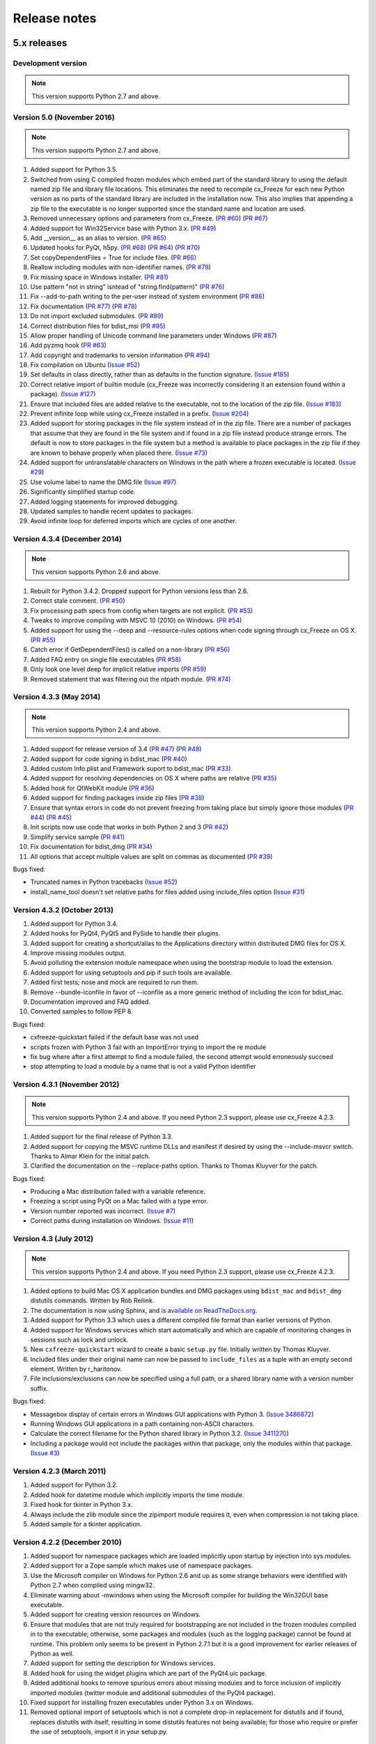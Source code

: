 
Release notes
=============

5.x releases
############

Development version
-------------------

.. note:: This version supports Python 2.7 and above.


Version 5.0 (November 2016)
---------------------------

.. note:: This version supports Python 2.7 and above.

1)  Added support for Python 3.5.

2)  Switched from using C compiled frozen modules which embed part of the
    standard library to using the default named zip file and library file
    locations. This eliminates the need to recompile cx_Freeze for each new
    Python version as no parts of the standard library are included in the
    installation now. This also implies that appending a zip file to the
    executable is no longer supported since the standard name and location are
    used.

3)  Removed unnecessary options and parameters from cx_Freeze.
    (`PR #60 <https://bitbucket.org/anthony_tuininga/cx_freeze/pull-request/60>`_)
    (`PR #67 <https://bitbucket.org/anthony_tuininga/cx_freeze/pull-request/67>`_)

4)  Added support for Win32Service base with Python 3.x.
    (`PR #49 <https://bitbucket.org/anthony_tuininga/cx_freeze/pull-request/49>`_)

5)  Add __version__ as an alias to version.
    (`PR #65 <https://bitbucket.org/anthony_tuininga/cx_freeze/pull-request/65>`_)

6)  Updated hooks for PyQt, h5py.
    (`PR #68 <https://bitbucket.org/anthony_tuininga/cx_freeze/pull-request/68>`_)
    (`PR #64 <https://bitbucket.org/anthony_tuininga/cx_freeze/pull-request/64>`_)
    (`PR #70 <https://bitbucket.org/anthony_tuininga/cx_freeze/pull-request/70>`_)

7)  Set copyDependentFiles = True for include files.
    (`PR #66 <https://bitbucket.org/anthony_tuininga/cx_freeze/pull-request/66>`_)

8)  Reallow including modules with non-identifier names.
    (`PR #79 <https://bitbucket.org/anthony_tuininga/cx_freeze/pull-request/79>`_)

9)  Fix missing space in Windows installer.
    (`PR #81 <https://bitbucket.org/anthony_tuininga/cx_freeze/pull-request/81>`_)

10) Use pattern "not in string" isntead of "string.find(pattern)"
    (`PR #76 <https://bitbucket.org/anthony_tuininga/cx_freeze/pull-request/76>`_)

11) Fix --add-to-path writing to the per-user instead of system environment
    (`PR #86 <https://bitbucket.org/anthony_tuininga/cx_freeze/pull-request/86>`_)

12) Fix documentation
    (`PR #77 <https://bitbucket.org/anthony_tuininga/cx_freeze/pull-request/77>`_)
    (`PR #78 <https://bitbucket.org/anthony_tuininga/cx_freeze/pull-request/78>`_)

13) Do not import excluded submodules.
    (`PR #89 <https://bitbucket.org/anthony_tuininga/cx_freeze/pull-request/89>`_)

14) Correct distribution files for bdist_msi
    (`PR #95 <https://bitbucket.org/anthony_tuininga/cx_freeze/pull-request/95>`_)

15) Allow proper handling of Unicode command line parameters under Windows
    (`PR #87 <https://bitbucket.org/anthony_tuininga/cx_freeze/pull-request/87>`_)

16) Add pyzmq hook
    (`PR #63 <https://bitbucket.org/anthony_tuininga/cx_freeze/pull-request/63>`_)

17) Add copyright and trademarks to version information
    (`PR #94 <https://bitbucket.org/anthony_tuininga/cx_freeze/pull-request/94>`_)

18) Fix compilation on Ubuntu
    (`Issue #52 <https://bitbucket.org/anthony_tuininga/cx_freeze/issues/32>`_)

19) Set defaults in class directly, rather than as defaults in the function
    signature.
    (`Issue #185 <https://bitbucket.org/anthony_tuininga/cx_freeze/issues/185>`_)

20) Correct relative import of builtin module (cx_Freeze was incorrectly
    considering it an extension found within a package).
    (`Issue #127 <https://bitbucket.org/anthony_tuininga/cx_freeze/issues/127>`_)

21) Ensure that included files are added relative to the executable, not to the
    location of the zip file.
    (`Issue #183 <https://bitbucket.org/anthony_tuininga/cx_freeze/issues/183>`_)

22) Prevent infinite loop while using cx_Freeze installed in a prefix.
    (`Issue #204 <https://bitbucket.org/anthony_tuininga/cx_freeze/issues/204>`_)

23) Added support for storing packages in the file system instead of in the zip
    file. There are a number of packages that assume that they are found in the
    file system and if found in a zip file instead produce strange errors. The
    default is now to store packages in the file system but a method is
    available to place packages in the zip file if they are known to behave
    properly when placed there.
    (`Issue #73 <https://bitbucket.org/anthony_tuininga/cx_freeze/issues/73>`_)

24) Added support for untranslatable characters on Windows in the path where a
    frozen executable is located.
    (`Issue #29 <https://bitbucket.org/anthony_tuininga/cx_freeze/issues/29>`_)

25) Use volume label to name the DMG file
    (`Issue #97 <https://bitbucket.org/anthony_tuininga/cx_freeze/issues/97>`_)

26) Significantly simplified startup code.

27) Added logging statements for improved debugging.

28) Updated samples to handle recent updates to packages.

29) Avoid infinite loop for deferred imports which are cycles of one another.


Version 4.3.4 (December 2014)
-----------------------------

.. note:: This version supports Python 2.6 and above.

1)  Rebuilt for Python 3.4.2. Dropped support for Python versions less than 2.6.

2)  Correct stale comment.
    (`PR #50 <https://bitbucket.org/anthony_tuininga/cx_freeze/pull-request/50>`_)

3)  Fix processing path specs from config when targets are not explicit.
    (`PR #53 <https://bitbucket.org/anthony_tuininga/cx_freeze/pull-request/53>`_)

4)  Tweaks to improve compiling with MSVC 10 (2010) on Windows.
    (`PR #54 <https://bitbucket.org/anthony_tuininga/cx_freeze/pull-request/54>`_)

5)  Added support for using the --deep and --resource-rules options when code
    signing through cx_Freeze on OS X.
    (`PR #55 <https://bitbucket.org/anthony_tuininga/cx_freeze/pull-request/55>`_)

6)  Catch error if GetDependentFiles() is called on a non-library
    (`PR #56 <https://bitbucket.org/anthony_tuininga/cx_freeze/pull-request/56>`_)

7)  Added FAQ entry on single file executables
    (`PR #58 <https://bitbucket.org/anthony_tuininga/cx_freeze/pull-request/58>`_)

8)  Only look one level deep for implicit relative imports
    (`PR #59 <https://bitbucket.org/anthony_tuininga/cx_freeze/pull-request/59>`_)

9)  Removed statement that was filtering out the ntpath module.
    (`PR #74 <https://bitbucket.org/anthony_tuininga/cx_freeze/pull-request/74>`_)


Version 4.3.3 (May 2014)
------------------------

.. note:: This version supports Python 2.4 and above.

1)  Added support for release version of 3.4
    (`PR #47 <https://bitbucket.org/anthony_tuininga/cx_freeze/pull-request/47>`_)
    (`PR #48 <https://bitbucket.org/anthony_tuininga/cx_freeze/pull-request/48>`_)

2)  Added support for code signing in bdist_mac
    (`PR #40 <https://bitbucket.org/anthony_tuininga/cx_freeze/pull-request/40>`_)
3)  Added custom Info.plist and Framework suport to bdist_mac
    (`PR #33 <https://bitbucket.org/anthony_tuininga/cx_freeze/pull-request/33>`_)
4)  Added support for resolving dependencies on OS X where paths are relative
    (`PR #35 <https://bitbucket.org/anthony_tuininga/cx_freeze/pull-request/35>`_)
5)  Added hook for QtWebKit module
    (`PR #36 <https://bitbucket.org/anthony_tuininga/cx_freeze/pull-request/36>`_)
6)  Added support for finding packages inside zip files
    (`PR #38 <https://bitbucket.org/anthony_tuininga/cx_freeze/pull-request/38>`_)
7)  Ensure that syntax errors in code do not prevent freezing from taking place
    but simply ignore those modules
    (`PR #44 <https://bitbucket.org/anthony_tuininga/cx_freeze/pull-request/44>`_)
    (`PR #45 <https://bitbucket.org/anthony_tuininga/cx_freeze/pull-request/45>`_)
8)  Init scripts now use code that works in both Python 2 and 3
    (`PR #42 <https://bitbucket.org/anthony_tuininga/cx_freeze/pull-request/42>`_)
9)  Simplify service sample
    (`PR #41 <https://bitbucket.org/anthony_tuininga/cx_freeze/pull-request/41>`_)
10) Fix documentation for bdist_dmg
    (`PR #34 <https://bitbucket.org/anthony_tuininga/cx_freeze/pull-request/34>`_)
11) All options that accept multiple values are split on commas as documented
    (`PR #39 <https://bitbucket.org/anthony_tuininga/cx_freeze/pull-request/39>`_)

Bugs fixed:

* Truncated names in Python tracebacks
  (`Issue #52 <https://bitbucket.org/anthony_tuininga/cx_freeze/issue/52/truncated-names-in-python-tracebacks-of>`_)
* install_name_tool doesn't set relative paths for files added using
  include_files option 
  (`Issue #31 <https://bitbucket.org/anthony_tuininga/cx_freeze/issue/31/install_name_tool-doesnt-set-relative>`_)


Version 4.3.2 (October 2013)
----------------------------

1) Added support for Python 3.4.
2) Added hooks for PyQt4, PyQt5 and PySide to handle their plugins.
3) Added support for creating a shortcut/alias to the Applications directory
   within distributed DMG files for OS X.
4) Improve missing modules output.
5) Avoid polluting the extension module namespace when using the bootstrap
   module to load the extension.
6) Added support for using setuptools and pip if such tools are available.
7) Added first tests; nose and mock are required to run them.
8) Remove --bundle-iconfile in favor of --iconfile as a more generic method
   of including the icon for bdist_mac.
9) Documentation improved and FAQ added.
10) Converted samples to follow PEP 8.

Bugs fixed:

* cxfreeze-quickstart failed if the default base was not used
* scripts frozen with Python 3 fail with an ImportError trying to import the
  re module
* fix bug where after a first attempt to find a module failed, the second
  attempt would erroneously succeed
* stop attempting to load a module by a name that is not a valid Python
  identifier


Version 4.3.1 (November 2012)
-----------------------------

.. note:: This version supports Python 2.4 and above. If you need Python 2.3
   support, please use cx_Freeze 4.2.3.

1) Added support for the final release of Python 3.3.
2) Added support for copying the MSVC runtime DLLs and manifest if desired by
   using the --include-msvcr switch. Thanks to Almar Klein for the initial
   patch.
3) Clarified the documentation on the --replace-paths option. Thanks to Thomas
   Kluyver for the patch.

Bugs fixed:

* Producing a Mac distribution failed with a variable reference.
* Freezing a script using PyQt on a Mac failed with a type error.
* Version number reported was incorrect.
  (`Issue #7 <https://bitbucket.org/anthony_tuininga/cx_freeze/issue/7/bad-version-for-43>`_)
* Correct paths during installation on Windows.
  (`Issue #11 <https://bitbucket.org/anthony_tuininga/cx_freeze/issue/11/incorrect-paths-in-installed-cxfreeze#comment-2425986>`_)


Version 4.3 (July 2012)
-----------------------

.. note:: This version supports Python 2.4 and above. If you need Python 2.3
   support, please use cx_Freeze 4.2.3.

1) Added options to build Mac OS X application bundles and DMG packages using
   ``bdist_mac`` and ``bdist_dmg`` distutils commands. Written by Rob Reilink.
2) The documentation is now using Sphinx, and is `available on ReadTheDocs.org
   <http://cx_freeze.readthedocs.org/en/latest/index.html>`_.
3) Added support for Python 3.3 which uses a different compiled file format
   than earlier versions of Python.
4) Added support for Windows services which start automatically and which are
   capable of monitoring changes in sessions such as lock and unlock.
5) New ``cxfreeze-quickstart`` wizard to create a basic ``setup.py`` file.
   Initially written by Thomas Kluyver.
6) Included files under their original name can now be passed to
   ``include_files`` as a tuple with an empty second element. Written by
   r_haritonov.
7) File inclusions/exclusions can now be specified using a full path, or a
   shared library name with a version number suffix.

Bugs fixed:

* Messagebox display of certain errors in Windows GUI applications with Python 3.
  (`Issue 3486872 <http://sourceforge.net/tracker/?func=detail&aid=3486872&group_id=84937&atid=574390>`_)
* Running Windows GUI applications in a path containing non-ASCII characters.
* Calculate the correct filename for the Python shared library in Python 3.2.
  (`Issue 3411270 <http://sourceforge.net/tracker/?func=detail&aid=3411270&group_id=84937&atid=574390>`_)
* Including a package would not include the packages within that package, only
  the modules within that package.
  (`Issue #3 <https://bitbucket.org/anthony_tuininga/cx_freeze/issue/3/subpackages-on-windows>`_)


Version 4.2.3 (March 2011)
--------------------------

1) Added support for Python 3.2.
2) Added hook for datetime module which implicitly imports the time module.
3) Fixed hook for tkinter in Python 3.x.
4) Always include the zlib module since the zipimport module requires it,
   even when compression is not taking place.
5) Added sample for a tkinter application.


Version 4.2.2 (December 2010)
-----------------------------

1) Added support for namespace packages which are loaded implicitly upon
   startup by injection into sys.modules.
2) Added support for a Zope sample which makes use of namespace packages.
3) Use the Microsoft compiler on Windows for Python 2.6 and up as some
   strange behaviors were identified with Python 2.7 when compiled using
   mingw32.
4) Eliminate warning about -mwindows when using the Microsoft compiler for
   building the Win32GUI base executable.
5) Added support for creating version resources on Windows.
6) Ensure that modules that are not truly required for bootstrapping are not
   included in the frozen modules compiled in to the executable; otherwise,
   some packages and modules (such as the logging package) cannot be found at
   runtime. This problem only seems to be present in Python 2.7.1 but it is a
   good improvement for earlier releases of Python as well.
7) Added support for setting the description for Windows services.
8) Added hook for using the widget plugins which are part of the PyQt4.uic
   package.
9) Added additional hooks to remove spurious errors about missing modules
   and to force inclusion of implicitly imported modules (twitter module
   and additional submodules of the PyQt4 package).
10) Fixed support for installing frozen executables under Python 3.x on
    Windows.
11) Removed optional import of setuptools which is not a complete drop-in
    replacement for distutils and if found, replaces distutils with itself,
    resulting in some distutils features not being available; for those who
    require or prefer the use of setuptools, import it in your setup.py.


Version 4.2.1 (October 2010)
----------------------------

1) Added support for specifying bin_path_includes and bin_path_excludes in
   setup scripts.
2) Added support for compiling Windows services with the Microsoft compiler
   and building for 64-bit Windows.
3) When installing Windows services, use the full path for both the executable
   and the configuration file if specified.
4) Eliminate duplicate files for each possible version of Python when building
   MSI packages for Python 2.7.
5) Fix declaration of namespace packages.
6) Fix check for cx_Logging import library directory.
7) Added hooks for the python-Xlib package.
8) Added hooks to ignore the _scproxy module when not on the Mac platform and
   the win32gui and pyHook modules on platforms other than Windows.
9) When copying files, copy the stat() information as well as was done in
   earlier versions of cx_Freeze.
10) Added documentation for the shortcutName and shortcutDir parameters for
    creating an executable.


Version 4.2 (July 2010)
-----------------------

1) Added support for Python 2.7.
2) Improved support for Python 3.x.
3) Improved support for Mac OS X based on feedback from some Mac users.
4) Improved hooks for the following modules: postgresql, matplotlib, twisted,
   zope, PyQt4.
5) Improved packaging of MSI files by enabling support for creating shortcuts
   for the executables, for specifying the initial target directory and for
   adding other arbitrary configuration to the MSI.
6) Added support for namespace packages such as those distributed for zope.
7) The name of the generated MSI packages now includes the architecture in
   order to differentiate between 32-bit and 64-bit builds.
8) Removed use of LINKFORSHARED on the Mac which is not necessary and for
   Python 2.6 at least causes an error to be raised.
9) Turn off filename globbing on Windows as requested by Craig McQueen.
10) Fixed bug that prevented hooks from successfully including files in the
    build (as is done for the matplotlib sample).
11) Fixed bug that prevented submodules from being included in the build if the
    format of the import statement was from . import <name>.
12) Reverted bug fix for threading shutdown support which has been fixed
    differently and is no longer required in Python 2.6.5 and up (in fact an
    error is raised if the threading module is used in a frozen executable and
    this code is retained).
13) Fixed bug which resulted in attempts to compile .pyc and .pyo files from
    the initscripts directory.
14) Fixed selection of "Program Files" directory on Windows in 64-bit MSI
    packages built by cx_Freeze.


Version 4.1.2 (January 2010)
----------------------------

1) Fix bug that caused the util extension to be named improperly.
2) Fix bug that prevented freezing from taking place if a packaged submodule
   was missing.
3) Fix bug that prevented freezing from taking place in Python 3.x if the
   encoding of the source file wasn't compatible with the encoding of the
   terminal performing the freeze.
4) Fix bug that caused the base modules to be included in the library.zip as
   well as the base executables.


Version 4.1.1 (December 2009)
-----------------------------

1) Added support for Python 3.1.
2) Added support for 64-bit Windows.
3) Ensured that setlocale() is called prior to manipulating file names so
   that names that are not encoded in ASCII can still be used.
4) Fixed bug that caused the Python shared library to be ignored and the
   static library to be required or a symbolic link to the shared library
   created manually.
5) Added support for renaming attributes upon import and other less
   frequently used idioms in order to avoid as much as possible spurious
   errors about modules not being found.
6) Force inclusion of the traceback module in order to ensure that errors are
   reported in a reasonable fashion.
7) Improved support for the execution of ldd on the Solaris platform as
   suggested by Eric Brunel.
8) Added sample for the PyQt4 package and improved hooks for that package.
9) Enhanced hooks further in order to perform hidden imports and avoid errors
   about missing modules for several additional commonly used packages and
   modules.
10) Readded support for the zip include option.
11) Avoid the error about digest mismatch when installing RPMs by modifying
    the spec files built with cx_Freeze.
12) Ensure that manifest.txt is included in the source distribution.


Version 4.1 (July 2009)
-----------------------

1) Added support for Python 3.x.
2) Added support for services on Windows.
3) Added command line option --silent (-s) as requested by Todd Templeton.
   This option turns off all normal output including the report of the modules
   that are included.
4) Added command line option --icon as requested by Tom Brown.
5) Ensure that Py_Finalize() is called even when exceptions take place so that
   any finalization (such as __del__ calls) are made prior to the executable
   terminating.
6) Ensured that empty directories are created as needed in the target as
   requested by Clemens Hermann.
7) The encodings package and any other modules required to bootstrap the
   Python runtime are now automatically included in the frozen executable.
8) Ensured that if a target name is specified, that the module name in the zip
   file is also changed. Thanks to Clemens Hermann for the initial patch.
9) Enabled support for compiling on 64-bit Windows.
10) If an import error occurs during the load phase, treat that as a bad module
    as well. Thanks to Tony Meyer for pointing this out.
11) As suggested by Todd Templeton, ensured that the include files list is
    copied, not simply referenced so that further uses of the list do not
    inadvertently cause side effects.
12) As suggested by Todd Templeton, zip files are now closed properly in order
    to avoid potential corruption.
13) As suggested by Todd Templeton, data files are no longer copied when the
    copy dependent files flag is cleared.
14) Enabled better support of setup.py scripts that call other setup.py
    scripts such as the ones used by cx_OracleTools and cx_OracleDBATools.
15) On Solaris, ldd outputs tabs instead of spaces so expand them first before
    looking for the separator. Thanks to Eric Brunel for reporting this and
    providing the solution.
16) On Windows, exclude the Windows directory and the side-by-side installation
    directory when determining DLLs to copy since these are generally
    considered part of the system.
17) On Windows, use %* rather than the separated arguments in the generated
    batch file in order to avoid problems with the very limited argument
    processor used by the command processor.
18) For the Win32GUI base executable, add support for specifying the caption to
    use when displaying error messages.
19) For the Win32GUI base executable, add support for calling the excepthook
    for top level exceptions if one has been specified.
20) On Windows, ensure that the MSI packages that are built are per-machine
    by default as otherwise strange things can happen.
21) Fixed bug in the calling of readlink() that would occasionally result in
    strange behavior or segmentation faults.
22) Duplicate warnings about libraries not found by ldd are now suppressed.
23) Tweaked hooks for a number of modules based on feedback from others or
    personal experience.


Version 4.0.1 (October 2008)
----------------------------

1) Added support for Python 2.6. On Windows a manifest file is now required
   because of the switch to using the new Microsoft C runtime.
2) Ensure that hooks are run for builtin modules.


Version 4.0 (September 2008)
----------------------------

1) Added support for copying files to the target directory.
2) Added support for a hook that runs when a module is missing.
3) Added support for binary path includes as well as excludes; use sequences
   rather than dictionaries as a more convenient API; exclude the standard
   locations for 32-bit and 64-bit libaries in multi-architecture systems.
4) Added support for searching zip files (egg files) for modules.
5) Added support for handling system exit exceptions similarly to what Python
   does itself as requested by Sylvain.
6) Added code to wait for threads to shut down like the normal Python
   interpreter does. Thanks to Mariano Disanzo for discovering this
   discrepancy.
7) Hooks added or modified based on feedback from many people.
8) Don't include the version name in the display name of the MSI.
9) Use the OS dependent path normalization routines rather than simply use the
   lowercase value as on Unix case is important; thanks to Artie Eoff for
   pointing this out.
10) Include a version attribute in the cx_Freeze package and display it in the
    output for the --version option to the script.
11) Include build instructions as requested by Norbert Sebok.
12) Add support for copying files when modules are included which require data
    files to operate properly; add support for copying the necessary files for
    the Tkinter and matplotlib modules.
13) Handle deferred imports recursively as needed; ensure that from lists do
    not automatically indicate that they are part of the module or the deferred
    import processing doesn't actually work!
14) Handle the situation where a module imports everything from a package and
    the __all__ variable has been defined but the package has not actually
    imported everything in the __all__ variable during initialization.
15) Modified license text to more closely match the Python Software Foundation
    license as was intended.
16) Added sample script for freezing an application using matplotlib.
17) Renamed freeze to cxfreeze to avoid conflict with another package that uses
    that executable as requested by Siegfried Gevatter.


Version 4.0b1 (September 2007)
------------------------------

1) Added support for placing modules in library.zip or in a separate zip file
   for each executable that is produced.
2) Added support for copying binary dependent files (DLLs and shared
   libraries)
3) Added support for including all submodules in a package
4) Added support for including icons in Windows executables
5) Added support for constants module which can be used for determining
   certain build constants at runtime
6) Added support for relative imports available in Python 2.5 and up
7) Added support for building Windows installers (Python 2.5 and up) and
   RPM packages
8) Added support for distutils configuration scripts
9) Added support for hooks which can force inclusion or exclusion of modules
   when certain modules are included
10) Added documentation and samples
11) Added setup.py for building the cx_Freeze package instead of a script
    used to build only the frozen bases
12) FreezePython renamed to a script called freeze in the Python distribution
13) On Linux and other platforms that support it set LD_RUN_PATH to include
    the directory in which the executable is located


Older versions
##############


Version 3.0.3 (July 2006)
-------------------------

1) In Common.c, used MAXPATHLEN defined in the Python OS independent include
   file rather than the PATH_MAX define which is OS dependent and is not
   available on IRIX as noted by Andrew Jones.
2) In the initscript ConsoleSetLibPath.py, added lines from initscript
   Console.py that should have been there since the only difference between
   that script and this one is the automatic re-execution of the executable.
3) Added an explicit "import encodings" to the initscripts in order to handle
   Unicode encodings a little better. Thanks to Ralf Schmitt for pointing out
   the problem and its solution.
4) Generated a meaningful name for the extension loader script so that it is
   clear which particular extension module is being loaded when an exception
   is being raised.
5) In MakeFrozenBases.py, use distutils to figure out a few more
   platform-dependent linker flags as suggested by Ralf Schmitt.


Version 3.0.2 (December 2005)
-----------------------------

1) Add support for compressing the byte code in the zip files that are
   produced.
2) Add better support for the win32com package as requested by Barry Scott.
3) Prevent deletion of target file if it happens to be identical to the
   source file.
4) Include additional flags for local modifications to a Python build as
   suggested by Benjamin Rutt.
5) Expanded instructions for building cx_Freeze from source based on a
   suggestion from Gregg Lind.
6) Fix typo in help string.


Version 3.0.1 (December 2004)
-----------------------------

1) Added option --default-path which is used to specify the path used when
   finding modules. This is particularly useful when performing cross
   compilations (such as for building a frozen executable for Windows CE).
2) Added option --shared-lib-name which can be used to specify the name of
   the shared library (DLL) implementing the Python runtime that is required
   for the frozen executable to work. This option is also particularly useful
   when cross compiling since the normal method for determining this
   information cannot be used.
3) Added option --zip-include which allows for additional files to be added
   to the zip file that contains the modules that implement the Python
   script. Thanks to Barray Warsaw for providing the initial patch.
4) Added support for handling read-only files properly. Thanks to Peter
   Grayson for pointing out the problem and providing a solution.
5) Added support for a frozen executable to be a symbolic link. Thanks to
   Robert Kiendl for providing the initial patch.
6) Enhanced the support for running a frozen executable that uses an existing
   Python installation to locate modules it requires. This is primarily of
   use for embedding Python where the interface is C but the ability to run
   from source is still desired.
7) Modified the documentation to indicate that building from source on
   Windows currently requires the mingw compiler (http://www.mingw.org).
8) Workaround the problem in Python 2.3 (fixed in Python 2.4) which causes a
   broken module to be left in sys.modules if an ImportError takes place
   during the execution of the code in that module. Thanks to Roger Binns
   for pointing this out.


Version 3.0 (September 2004)
----------------------------

1) Ensure that ldd is only run on extension modules.
2) Allow for using a compiler other than gcc for building the frozen base
   executables by setting the environment variable CC.
3) Ensure that the import lock is not held while executing the main script;
   otherwise, attempts to import a module within a thread will hang that
   thread as noted by Roger Binns.
4) Added support for replacing the paths in all frozen modules with something
   else (so that for example the path of the machine on which the freezing
   was done is not displayed in tracebacks)


Version 3.0 beta3 (September 2004)
----------------------------------

1) Explicitly include the warnings module so that at runtime warnings are
   suppressed as when running Python normally.
2) Improve the extension loader so that an ImportError is raised when the
   dynamic module is not located; otherwise an error about missing attributes
   is raised instead.
3) Extension loaders are only created when copying dependencies since the
   normal module should be loadable in the situation where a Python
   installation is available.
4) Added support for Python 2.4.
5) Fixed the dependency checking for wxPython to be a little more
   intelligent.


Version 3.0 beta2 (July 2004)
-----------------------------

1) Fix issues with locating the initscripts and bases relative to the
   directory in which the executable was started.
2) Added new base executable ConsoleKeepPath which is used when an existing
   Python installation is required (such as for FreezePython itself).
3) Forced the existence of a Python installation to be ignored when using the
   standard Console base executable.
4) Remove the existing file when copying dependent files; otherwise, an error
   is raised when attempting to overwrite read-only files.
5) Added option -O (or -OO) to FreezePython to set the optimization used when
   generating bytecode.


Version 3.0 beta1 (June 2004)
-----------------------------

1) cx_Freeze now requires Python 2.3 or higher since it takes advantage of
   the ability of Python 2.3 and higher to import modules from zip files.
   This makes the freezing process considerably simpler and also allows for
   the execution of multiple frozen packages (such as found in COM servers or
   shared libraries) without requiring modification to the Python modules.
2) All external dependencies have been removed. cx_Freeze now only requires
   a standard Python distribution to do its work.
3) Added the ability to define the initialization scripts that cx_Freeze uses
   on startup of the frozen program. Previously, these scripts were written
   in C and could not easily be changed; now they are written in Python and
   can be found in the initscripts directory (and chosen with the
   new --init-script option to FreezePython).
4) The base executable ConsoleSetLibPath has been removed and replaced with
   the initscript ConsoleSetLibPath.
5) Removed base executables for Win32 services and Win32 COM servers. This
   functionality will be restored in the future but it is not currently in a
   state that is ready for release. If this functionality is required, please
   use py2exe or contact me for my work in progress.
6) The attribute sys.frozen is now set so that more recent pywin32 modules
   work as expected when frozen.
7) Added option --include-path to FreezePython to allow overriding of
   sys.path without modifying the environment variable PYTHONPATH.
8) Added option --target-dir/--install-dir to specify the directory in which
   the frozen executable and its dependencies will be placed.
9) Removed the option --shared-lib since it was used for building shared
   libraries and can be managed with the initscript SharedLib.py.
10) MakeFrozenBases.py now checks the platform specific include directory as
    requested by Michael Partridge.


Version 2.2 (August 2003)
-------------------------

1) Add option (--ext-list-file) to FreezePython to write the list of
   extensions copied to the installation directory to a file. This option is
   useful in cases where multiple builds are performed into the same
   installation directory.
2) Pass the arguments on the command line through to Win32 GUI applications.
   Thanks to Michael Porter for pointing this out.
3) Link directly against the python DLL when building the frozen bases on
   Windows, thus eliminating the need for building an import library.
4) Force sys.path to include the directory in which the script to be frozen
   is found.
5) Make sure that the installation directory exists before attempting to
   copy the target binary into it.
6) The Win32GUI base has been modified to display fatal errors in message
   boxes, rather than printing errors to stderr, since on Windows the
   standard file IO handles are all closed.


Version 2.1 (July 2003)
-----------------------

1) Remove dependency on Python 2.2. Thanks to Paul Moore for not only
   pointing it out but providing patches.
2) Set up the list of frozen modules in advance, rather than doing it after
   Python is initialized so that implicit imports done by Python can be
   satisfied. The bug in Python 2.3 that demonstrated this issue has been
   fixed in the first release candidate. Thanks to Thomas Heller for pointing
   out the obvious in this instance!
3) Added additional base executable (ConsoleSetLibPath) to support setting
   the LD_LIBRARY_PATH variable on Unix platforms and restarting the
   executable to put the new setting into effect. This is primarily of use
   in distributing wxPython applications on Unix where the shared library
   has an embedded RPATH value which can cause problems.
4) Small improvements of documentation based on feedback from several people.
5) Print information about the files written or copied during the freezing
   process.
6) Do not copy extensions when freezing if the path is being overridden since
   it is expected that a full Python installation is available to the target
   users of the frozen binary.
7) Provide meaningful error message when the wxPython library cannot be
   found during the freezing process.


Version 2.0
-----------

1) Added support for in process (DLL) COM servers using PythonCOM.
2) Ensured that the frozen flag is set prior to determining the full path for
   the program in order to avoid warnings about Python not being found on
   some platforms.
3) Added include file and resource file to the source tree to avoid the
   dependency on the Wine message compiler for Win32 builds.
4) Dropped the option --copy-extensions; this now happens automatically since
   the resulting binary is useless without them.
5) Added a sample for building a Win32 service.
6) Make use of improved modules from Python 2.3 (which function under 2.2)


Version 1.1
-----------

1) Fixed import error with C extensions in packages; thanks to Thomas Heller
   for pointing out the solution to this problem.
2) Added options to FreezePython to allow for the inclusion of modules which
   will not be found by the module finder (--include-modules) and the
   exclusion of modules which will be found by the module finder but should
   not be included (--exclude-modules).
3) Fixed typo in README.txt.


